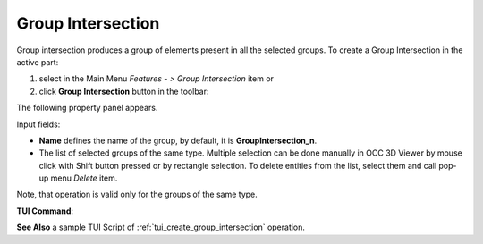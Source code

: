 .. |group_intersection.icon|    image:: images/group_intersection.png

Group Intersection
==================

Group intersection produces a group of elements present in all the selected groups.
To create a Group Intersection in the active part:

#. select in the Main Menu *Features - > Group Intersection* item  or
#. click |group_intersection.icon| **Group Intersection** button in the toolbar:

The following property panel appears. 

.. image:: images/group_intersection_property_panel.png
  :align: center

.. centered::
  Create a group intersection operation

Input fields:

- **Name** defines the name of the group, by default, it is **GroupIntersection_n**.
- The list of selected groups of the same type.  Multiple selection can be done manually in OCC 3D Viewer by mouse click with Shift button pressed or by rectangle selection. To delete entities from the list, select them and call pop-up menu *Delete* item.

Note, that operation is valid only for the groups of the same type.

**TUI Command**:

.. py:function:: model.addGroupIntersection(Part_1_doc,
                                       [model.selection("COMPOUND", "Group_1"), model.selection("COMPOUND", "Group_2")])

    :param part: The current part object
    :param list: A list of selected groups
    :return: Created object.


**See Also** a sample TUI Script of :ref:`tui_create_group_intersection` operation.
